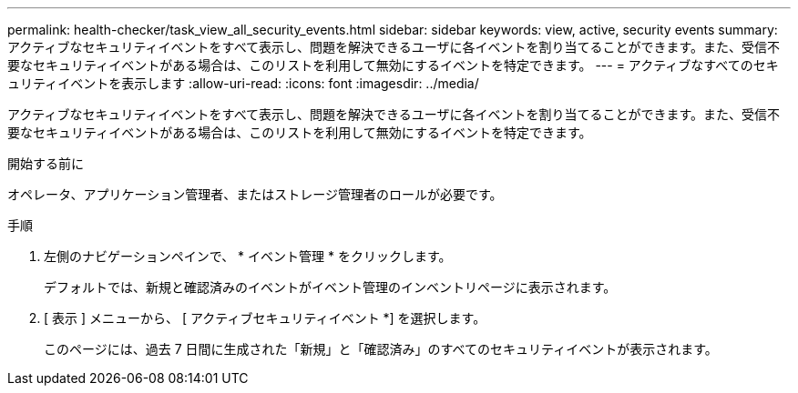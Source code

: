 ---
permalink: health-checker/task_view_all_security_events.html 
sidebar: sidebar 
keywords: view, active, security events 
summary: アクティブなセキュリティイベントをすべて表示し、問題を解決できるユーザに各イベントを割り当てることができます。また、受信不要なセキュリティイベントがある場合は、このリストを利用して無効にするイベントを特定できます。 
---
= アクティブなすべてのセキュリティイベントを表示します
:allow-uri-read: 
:icons: font
:imagesdir: ../media/


[role="lead"]
アクティブなセキュリティイベントをすべて表示し、問題を解決できるユーザに各イベントを割り当てることができます。また、受信不要なセキュリティイベントがある場合は、このリストを利用して無効にするイベントを特定できます。

.開始する前に
オペレータ、アプリケーション管理者、またはストレージ管理者のロールが必要です。

.手順
. 左側のナビゲーションペインで、 * イベント管理 * をクリックします。
+
デフォルトでは、新規と確認済みのイベントがイベント管理のインベントリページに表示されます。

. [ 表示 ] メニューから、 [ アクティブセキュリティイベント *] を選択します。
+
このページには、過去 7 日間に生成された「新規」と「確認済み」のすべてのセキュリティイベントが表示されます。


